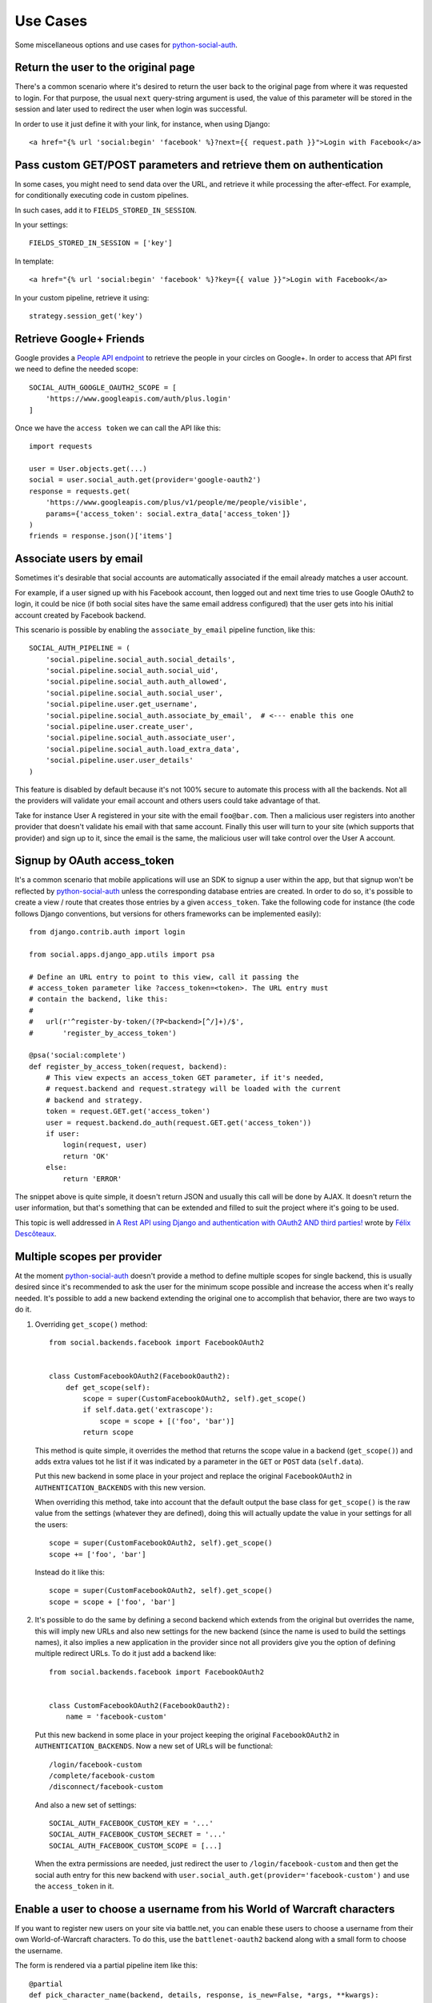 Use Cases
=========

Some miscellaneous options and use cases for python-social-auth_.


Return the user to the original page
------------------------------------

There's a common scenario where it's desired to return the user back to the
original page from where it was requested to login. For that purpose, the usual
``next`` query-string argument is used, the value of this parameter will be
stored in the session and later used to redirect the user when login was
successful.

In order to use it just define it with your link, for instance, when using
Django::

    <a href="{% url 'social:begin' 'facebook' %}?next={{ request.path }}">Login with Facebook</a>


Pass custom GET/POST parameters and retrieve them on authentication
-------------------------------------------------------------------

In some cases, you might need to send data over the URL, and retrieve it while
processing the after-effect. For example, for conditionally executing code in
custom pipelines.

In such cases, add it to ``FIELDS_STORED_IN_SESSION``.

In your settings::

    FIELDS_STORED_IN_SESSION = ['key']

In template::

    <a href="{% url 'social:begin' 'facebook' %}?key={{ value }}">Login with Facebook</a>

In your custom pipeline, retrieve it using::

    strategy.session_get('key')



Retrieve Google+ Friends
------------------------

Google provides a `People API endpoint`_ to retrieve the people in your circles
on Google+. In order to access that API first we need to define the needed
scope::

    SOCIAL_AUTH_GOOGLE_OAUTH2_SCOPE = [
        'https://www.googleapis.com/auth/plus.login'
    ]

Once we have the ``access token`` we can call the API like this::

    import requests

    user = User.objects.get(...)
    social = user.social_auth.get(provider='google-oauth2')
    response = requests.get(
        'https://www.googleapis.com/plus/v1/people/me/people/visible',
        params={'access_token': social.extra_data['access_token']}
    )
    friends = response.json()['items']


Associate users by email
------------------------

Sometimes it's desirable that social accounts are automatically associated if
the email already matches a user account.

For example, if a user signed up with his Facebook account, then logged out and
next time tries to use Google OAuth2 to login, it could be nice (if both social
sites have the same email address configured) that the user gets into his
initial account created by Facebook backend.

This scenario is possible by enabling the ``associate_by_email`` pipeline
function, like this::

    SOCIAL_AUTH_PIPELINE = (
        'social.pipeline.social_auth.social_details',
        'social.pipeline.social_auth.social_uid',
        'social.pipeline.social_auth.auth_allowed',
        'social.pipeline.social_auth.social_user',
        'social.pipeline.user.get_username',
        'social.pipeline.social_auth.associate_by_email',  # <--- enable this one
        'social.pipeline.user.create_user',
        'social.pipeline.social_auth.associate_user',
        'social.pipeline.social_auth.load_extra_data',
        'social.pipeline.user.user_details'
    )

This feature is disabled by default because it's not 100% secure to automate
this process with all the backends. Not all the providers will validate your
email account and others users could take advantage of that.

Take for instance User A registered in your site with the email
``foo@bar.com``. Then a malicious user registers into another provider that
doesn't validate his email with that same account. Finally this user will turn
to your site (which supports that provider) and sign up to it, since the email
is the same, the malicious user will take control over the User A account.


Signup by OAuth access_token
----------------------------

It's a common scenario that mobile applications will use an SDK to signup
a user within the app, but that signup won't be reflected by
python-social-auth_ unless the corresponding database entries are created. In
order to do so, it's possible to create a view / route that creates those
entries by a given ``access_token``. Take the following code for instance (the
code follows Django conventions, but versions for others frameworks can be
implemented easily)::

    from django.contrib.auth import login

    from social.apps.django_app.utils import psa

    # Define an URL entry to point to this view, call it passing the
    # access_token parameter like ?access_token=<token>. The URL entry must
    # contain the backend, like this:
    #
    #   url(r'^register-by-token/(?P<backend>[^/]+)/$',
    #       'register_by_access_token')

    @psa('social:complete')
    def register_by_access_token(request, backend):
        # This view expects an access_token GET parameter, if it's needed,
        # request.backend and request.strategy will be loaded with the current
        # backend and strategy.
        token = request.GET.get('access_token')
        user = request.backend.do_auth(request.GET.get('access_token'))
        if user:
            login(request, user)
            return 'OK'
        else:
            return 'ERROR'

The snippet above is quite simple, it doesn't return JSON and usually this call
will be done by AJAX. It doesn't return the user information, but that's
something that can be extended and filled to suit the project where it's going
to be used.

This topic is well addressed in `A Rest API using Django and authentication
with OAuth2 AND third parties!`_ wrote by `Félix Descôteaux`_.


Multiple scopes per provider
----------------------------

At the moment python-social-auth_ doesn't provide a method to define multiple
scopes for single backend, this is usually desired since it's recommended to
ask the user for the minimum scope possible and increase the access when it's
really needed. It's possible to add a new backend extending the original one to
accomplish that behavior, there are two ways to do it.

1. Overriding ``get_scope()`` method::

    from social.backends.facebook import FacebookOAuth2


    class CustomFacebookOAuth2(FacebookOauth2):
        def get_scope(self):
            scope = super(CustomFacebookOAuth2, self).get_scope()
            if self.data.get('extrascope'):
                scope = scope + [('foo', 'bar')]
            return scope


   This method is quite simple, it overrides the method that returns the scope
   value in a backend (``get_scope()``) and adds extra values tot he list if it
   was indicated by a parameter in the ``GET`` or ``POST`` data
   (``self.data``).

   Put this new backend in some place in your project and replace the original
   ``FacebookOAuth2`` in ``AUTHENTICATION_BACKENDS`` with this new version.

   When overriding this method, take into account that the default output the
   base class for ``get_scope()`` is the raw value from the settings (whatever
   they are defined), doing this will actually update the value in your
   settings for all the users::

    scope = super(CustomFacebookOAuth2, self).get_scope()
    scope += ['foo', 'bar']

   Instead do it like this::

    scope = super(CustomFacebookOAuth2, self).get_scope()
    scope = scope + ['foo', 'bar']

2. It's possible to do the same by defining a second backend which extends from
   the original but overrides the name, this will imply new URLs and also new
   settings for the new backend (since the name is used to build the settings
   names), it also implies a new application in the provider since not all
   providers give you the option of defining multiple redirect URLs. To do it
   just add a backend like::

    from social.backends.facebook import FacebookOAuth2


    class CustomFacebookOAuth2(FacebookOauth2):
        name = 'facebook-custom'

   Put this new backend in some place in your project keeping the original
   ``FacebookOAuth2`` in ``AUTHENTICATION_BACKENDS``. Now a new set of URLs
   will be functional::

    /login/facebook-custom
    /complete/facebook-custom
    /disconnect/facebook-custom

   And also a new set of settings::

    SOCIAL_AUTH_FACEBOOK_CUSTOM_KEY = '...'
    SOCIAL_AUTH_FACEBOOK_CUSTOM_SECRET = '...'
    SOCIAL_AUTH_FACEBOOK_CUSTOM_SCOPE = [...]

   When the extra permissions are needed, just redirect the user to
   ``/login/facebook-custom`` and then get the social auth entry for this new
   backend with ``user.social_auth.get(provider='facebook-custom')`` and use
   the ``access_token`` in it.


Enable a user to choose a username from his World of Warcraft characters
------------------------------------------------------------------------

If you want to register new users on your site via battle.net, you can enable
these users to choose a username from their own World-of-Warcraft characters.
To do this, use the ``battlenet-oauth2`` backend along with a small form to
choose the username.

The form is rendered via a partial pipeline item like this::

    @partial
    def pick_character_name(backend, details, response, is_new=False, *args, **kwargs):
        if backend.name == 'battlenet-oauth2' and is_new:
            data = backend.strategy.request_data()
            if data.get('character_name') is None:
                # New user and didn't pick a character name yet, so we render
                # and send a form to pick one. The form must do a POST/GET
                # request to the same URL (/complete/battlenet-oauth2/). In this
                # example we expect the user option under the key:
                #   character_name
                # you have to filter the result list according to your needs.
                # In this example, only guild members are allowed to sign up.
                char_list = [
                    c['name'] for c in backend.get_characters(response.get('access_token'))
                        if 'guild' in c and c['guild'] == '<guild name>'
                ]
                return render_to_response('pick_character_form.html', {'charlist': char_list, })
            else:
                # The user selected a character name
                return {'username': data.get('character_name')}

Don't forget to add the partial to the pipeline::

    SOCIAL_AUTH_PIPELINE = (
        'social.pipeline.social_auth.social_details',
        'social.pipeline.social_auth.social_uid',
        'social.pipeline.social_auth.auth_allowed',
        'social.pipeline.social_auth.social_user',
        'social.pipeline.user.get_username',
        'path.to.pick_character_name',
        'social.pipeline.user.create_user',
        'social.pipeline.social_auth.associate_user',
        'social.pipeline.social_auth.load_extra_data',
        'social.pipeline.user.user_details',
    )

It needs to be somewhere before create_user because the partial will change the
username according to the users choice.


Re-prompt Google OAuth2 users to refresh the ``refresh_token``
--------------------------------------------------------------

A ``refresh_token`` also expire, a ``refresh_token`` can be lost, but they can
also be refreshed (or re-fetched) if you ask to Google the right way. In order
to do so, set this setting::

    SOCIAL_AUTH_GOOGLE_OAUTH2_AUTH_EXTRA_ARGUMENTS = {
        'access_type': 'offline',
        'approval_prompt': 'auto'
    }

Then link the users to ``/login/google-oauth2?approval_prompt=force``. If you
want to refresh the ``refresh_token`` only on those users that don't  have it,
do it with a pipeline function::

    def redirect_if_no_refresh_token(backend, response, social, *args, **kwargs):
        if backend.name == 'google-oauth2' and social and \
           response.get('refresh_token') is None and \
           social.extra_data.get('refresh_token') is None:
            return redirect('/login/google-oauth2?approval_prompt=force')

Set this pipeline after ``social_user``::

    SOCIAL_AUTH_PIPELINE = (
        'social.pipeline.social_auth.social_details',
        'social.pipeline.social_auth.social_uid',
        'social.pipeline.social_auth.auth_allowed',
        'social.pipeline.social_auth.social_user',
        'path.to.redirect_if_no_refresh_token',
        'social.pipeline.user.get_username',
        'social.pipeline.user.create_user',
        'social.pipeline.social_auth.associate_user',
        'social.pipeline.social_auth.load_extra_data',
        'social.pipeline.user.user_details',
    )


.. _python-social-auth: https://github.com/omab/python-social-auth
.. _People API endpoint: https://developers.google.com/+/api/latest/people/list
.. _Félix Descôteaux: https://twitter.com/FelixDescoteaux
.. _A Rest API using Django and authentication with OAuth2 AND third parties!: http://httplambda.com/a-rest-api-with-django-and-oauthw-authentication/
